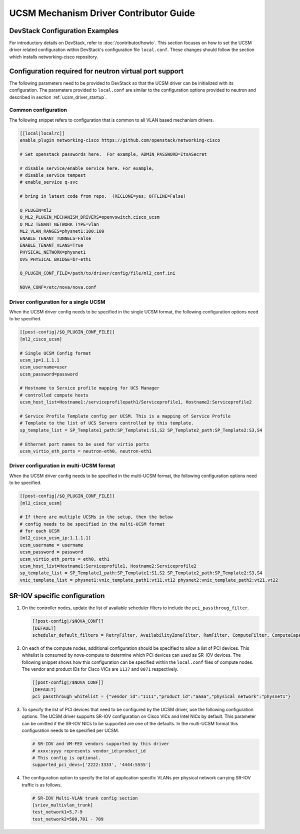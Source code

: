 =======================================
UCSM Mechanism Driver Contributor Guide
=======================================

DevStack Configuration Examples
~~~~~~~~~~~~~~~~~~~~~~~~~~~~~~~

For introductory details on DevStack, refer to :doc:`/contributor/howto`.
This section focuses on how to set the UCSM driver related configuration
within DevStack's configuration file ``local.conf``. These changes should
follow the section which installs networking-cisco repository.

Configuration required for neutron virtual port support
~~~~~~~~~~~~~~~~~~~~~~~~~~~~~~~~~~~~~~~~~~~~~~~~~~~~~~~
The following parameters need to be provided to DevStack so that the
UCSM driver can be initialized with its configuration. The parameters provided
to ``local.conf`` are similar to the configuration options provided to neutron
and described in section :ref:`ucsm_driver_startup`.

Common configuration
--------------------

The following snippet refers to configuration that is common to all VLAN based
mechanism drivers.

.. code-block:: ini

    [[local|localrc]]
    enable_plugin networking-cisco https://github.com/openstack/networking-cisco

    # Set openstack passwords here.  For example, ADMIN_PASSWORD=ItsASecret

    # disable_service/enable_service here. For example,
    # disable_service tempest
    # enable_service q-svc

    # bring in latest code from repo.  (RECLONE=yes; OFFLINE=False)

    Q_PLUGIN=ml2
    Q_ML2_PLUGIN_MECHANISM_DRIVERS=openvswitch,cisco_ucsm
    Q_ML2_TENANT_NETWORK_TYPE=vlan
    ML2_VLAN_RANGES=physnet1:100:109
    ENABLE_TENANT_TUNNELS=False
    ENABLE_TENANT_VLANS=True
    PHYSICAL_NETWORK=physnet1
    OVS_PHYSICAL_BRIDGE=br-eth1

    Q_PLUGIN_CONF_FILE=/path/to/driver/config/file/ml2_conf.ini

    NOVA_CONF=/etc/nova/nova.conf
.. end

Driver configuration for a single UCSM
--------------------------------------

When the UCSM driver config needs to be specified in the single UCSM
format, the following configuration options need to be specified.

.. code-block:: ini

    [[post-config|/$Q_PLUGIN_CONF_FILE]]
    [ml2_cisco_ucsm]

    # Single UCSM Config format
    ucsm_ip=1.1.1.1
    ucsm_username=user
    ucsm_password=password

    # Hostname to Service profile mapping for UCS Manager
    # controlled compute hosts
    ucsm_host_list=Hostname1:/serviceprofilepath1/Serviceprofile1, Hostname2:Serviceprofile2

    # Service Profile Template config per UCSM. This is a mapping of Service Profile
    # Template to the list of UCS Servers controlled by this template.
    sp_template_list = SP_Template1_path:SP_Template1:S1,S2 SP_Template2_path:SP_Template2:S3,S4

    # Ethernet port names to be used for virtio ports
    ucsm_virtio_eth_ports = neutron-eth0, neutron-eth1

.. end

Driver configuration in multi-UCSM format
-----------------------------------------

When the UCSM driver config needs to be specified in the multi-UCSM format,
the following configuration options need to be specified.

.. code-block:: ini

    [[post-config|/$Q_PLUGIN_CONF_FILE]]
    [ml2_cisco_ucsm]

    # If there are multiple UCSMs in the setup, then the below
    # config needs to be specified in the multi-UCSM format
    # for each UCSM
    [ml2_cisco_ucsm_ip:1.1.1.1]
    ucsm_username = username
    ucsm_password = password
    ucsm_virtio_eth_ports = eth0, eth1
    ucsm_host_list=Hostname1:Serviceprofile1, Hostname2:Serviceprofile2
    sp_template_list = SP_Template1_path:SP_Template1:S1,S2 SP_Template2_path:SP_Template2:S3,S4
    vnic_template_list = physnet1:vnic_template_path1:vt11,vt12 physnet2:vnic_template_path2:vt21,vt22

.. end

SR-IOV specific configuration
~~~~~~~~~~~~~~~~~~~~~~~~~~~~~

#. On the controller nodes, update the list of available scheduler filters to
   include the ``pci_passthroug_filter``.

   .. code-block:: ini

       [[post-config|/$NOVA_CONF]]
       [DEFAULT]
       scheduler_default_filters = RetryFilter, AvailabilityZoneFilter, RamFilter, ComputeFilter, ComputeCapabilitiesFilter, ImagePropertiesFilter, ServerGroupAffinityFilter, PciPassthroughFilter
   .. end

#. On each of the compute nodes, additional configuration should be specified to allow
   a list of PCI devices. This whitelist is consumed by nova-compute to determine which
   PCI devices can used as SR-IOV devices. The following snippet shows how this
   configuration can be specified within the ``local.conf`` files of compute nodes.
   The vendor and product IDs for Cisco VICs are ``1137`` and ``0071`` respectively.

   .. code-block:: ini

       [[post-config|/$NOVA_CONF]]
       [DEFAULT]
       pci_passthrough_whitelist = {"vendor_id":"1111","product_id":"aaaa","physical_network":"physnet1"}

   .. end

#. To specify the list of PCI devices that need to be configured by the UCSM driver, use the
   following configuration options. The UCSM driver supports SR-IOV configuration on Cisco
   VICs and Intel NICs by default. This parameter can be omitted if the SR-IOV NICs to
   be supported are one of the defaults. In the multi-UCSM format this configuration
   needs to be specified per UCSM.

   .. code-block:: ini

       # SR-IOV and VM-FEX vendors supported by this driver
       # xxxx:yyyy represents vendor_id:product_id
       # This config is optional.
       supported_pci_devs=['2222:3333', '4444:5555']

   .. end

#. The configuration option to specify the list of application specific VLANs per physical network
   carrying SR-IOV traffic is as follows.

   .. code-block:: ini

       # SR-IOV Multi-VLAN trunk config section
       [sriov_multivlan_trunk]
       test_network1=5,7-9
       test_network2=500,701 - 709

   .. end
